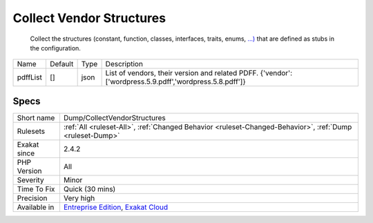 .. _dump-collectvendorstructures:

.. _collect-vendor-structures:

Collect Vendor Structures
+++++++++++++++++++++++++

  Collect the structures (constant, function, classes, interfaces, traits, enums, `...) <https://www.php.net/manual/en/functions.arguments.php#functions.variable-arg-list>`_ that are defined as stubs in the configuration.

+----------+---------+------+---------------------------------------------------------------------------------------------------------+
| Name     | Default | Type | Description                                                                                             |
+----------+---------+------+---------------------------------------------------------------------------------------------------------+
| pdffList | []      | json | List of vendors, their version and related PDFF. {'vendor':['wordpress.5.9.pdff','wordpress.5.8.pdff']} |
+----------+---------+------+---------------------------------------------------------------------------------------------------------+



Specs
_____

+--------------+-------------------------------------------------------------------------------------------------------------------------+
| Short name   | Dump/CollectVendorStructures                                                                                            |
+--------------+-------------------------------------------------------------------------------------------------------------------------+
| Rulesets     | :ref:`All <ruleset-All>`, :ref:`Changed Behavior <ruleset-Changed-Behavior>`, :ref:`Dump <ruleset-Dump>`                |
+--------------+-------------------------------------------------------------------------------------------------------------------------+
| Exakat since | 2.4.2                                                                                                                   |
+--------------+-------------------------------------------------------------------------------------------------------------------------+
| PHP Version  | All                                                                                                                     |
+--------------+-------------------------------------------------------------------------------------------------------------------------+
| Severity     | Minor                                                                                                                   |
+--------------+-------------------------------------------------------------------------------------------------------------------------+
| Time To Fix  | Quick (30 mins)                                                                                                         |
+--------------+-------------------------------------------------------------------------------------------------------------------------+
| Precision    | Very high                                                                                                               |
+--------------+-------------------------------------------------------------------------------------------------------------------------+
| Available in | `Entreprise Edition <https://www.exakat.io/entreprise-edition>`_, `Exakat Cloud <https://www.exakat.io/exakat-cloud/>`_ |
+--------------+-------------------------------------------------------------------------------------------------------------------------+


